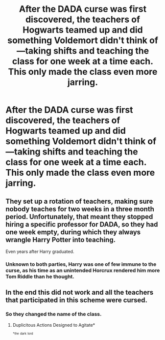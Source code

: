 #+TITLE: After the DADA curse was first discovered, the teachers of Hogwarts teamed up and did something Voldemort didn't think of—taking shifts and teaching the class for one week at a time each. This only made the class even more jarring.

* After the DADA curse was first discovered, the teachers of Hogwarts teamed up and did something Voldemort didn't think of—taking shifts and teaching the class for one week at a time each. This only made the class even more jarring.
:PROPERTIES:
:Author: mediumenby
:Score: 57
:DateUnix: 1593057073.0
:DateShort: 2020-Jun-25
:FlairText: Prompt
:END:

** They set up a rotation of teachers, making sure nobody teaches for two weeks in a three month period. Unfortunately, that meant they stopped hiring a specific professor for DADA, so they had one week empty, during which they always wrangle Harry Potter into teaching.

Even years after Harry graduated.
:PROPERTIES:
:Author: Myreque_BTW
:Score: 27
:DateUnix: 1593075825.0
:DateShort: 2020-Jun-25
:END:

*** Unknown to both parties, Harry was one of few immune to the curse, as his time as an unintended Horcrux rendered him more Tom Riddle than he thought.
:PROPERTIES:
:Author: Foadar
:Score: 20
:DateUnix: 1593082686.0
:DateShort: 2020-Jun-25
:END:


** In the end this did not work and all the teachers that participated in this scheme were cursed.
:PROPERTIES:
:Author: NiCommander
:Score: 13
:DateUnix: 1593082803.0
:DateShort: 2020-Jun-25
:END:

*** So they changed the name of the class.
:PROPERTIES:
:Author: DeDe_at_it_again
:Score: 6
:DateUnix: 1593097421.0
:DateShort: 2020-Jun-25
:END:

**** Duplicitous Actions Designed to Agitate*

^{^{*the}} ^{^{dark}} ^{^{lord}}
:PROPERTIES:
:Author: DireRavenstag
:Score: 8
:DateUnix: 1593102078.0
:DateShort: 2020-Jun-25
:END:
